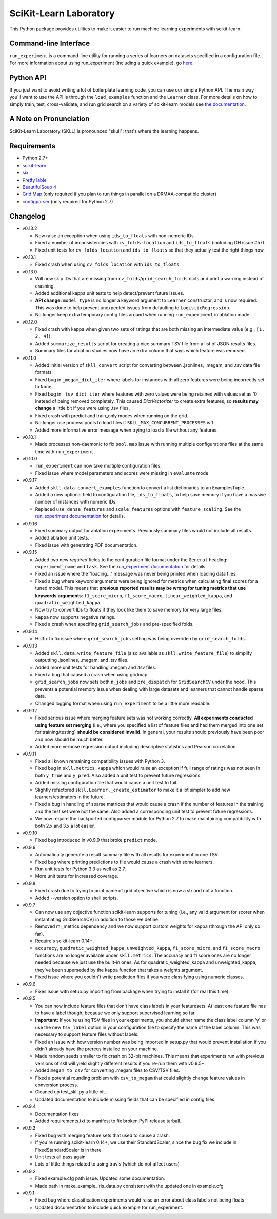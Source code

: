 SciKit-Learn Laboratory
-----------------------

.. image:: https://api.travis-ci.org/EducationalTestingService/skll.png
   :alt: Build status
   :target: https://travis-ci.org/EducationalTestingService/skll

.. image:: https://coveralls.io/repos/EducationalTestingService/skll/badge.png?branch=master
    :target: https://coveralls.io/r/EducationalTestingService/skll

.. image:: https://pypip.in/d/skll/badge.png
   :target: https://crate.io/packages/skll
   :alt: PyPI downloads

.. image:: https://pypip.in/v/skll/badge.png
   :target: https://crate.io/packages/skll
   :alt: Latest version on PyPI

.. image:: https://d2weczhvl823v0.cloudfront.net/EducationalTestingService/skll/trend.png
   :alt: Bitdeli badge
   :target: https://bitdeli.com/free

This Python package provides utilities to make it easier to run
machine learning experiments with scikit-learn.

Command-line Interface
~~~~~~~~~~~~~~~~~~~~~~

``run_experiment`` is a command-line utility for running a series of learners on
datasets specified in a configuration file. For more information about using
run_experiment (including a quick example), go
`here <https://skll2.readthedocs.org/en/latest/run_experiment.html>`__.

Python API
~~~~~~~~~~

If you just want to avoid writing a lot of boilerplate learning code, you can
use our simple Python API. The main way you'll want to use the API is through
the ``load_examples`` function and the ``Learner`` class. For more details on
how to simply train, test, cross-validate, and run grid search on a variety of
scikit-learn models see
`the documentation <https://skll2.readthedocs.org/en/latest/index.html>`__.

A Note on Pronunciation
~~~~~~~~~~~~~~~~~~~~~~~

SciKit-Learn Laboratory (SKLL) is pronounced "skull": that's where the learning
happens.

Requirements
~~~~~~~~~~~~

-  Python 2.7+
-  `scikit-learn <http://scikit-learn.org/stable/>`__
-  `six <https://pypi.python.org/pypi/six>`__
-  `PrettyTable <http://pypi.python.org/pypi/PrettyTable>`__
-  `BeautifulSoup 4 <http://www.crummy.com/software/BeautifulSoup/>`__
-  `Grid Map <http://pypi.python.org/pypi/gridmap>`__ (only required if you plan
   to run things in parallel on a DRMAA-compatible cluster)
-  `configparser <http://pypi.python.org/pypi/configparser>`__ (only required for
   Python 2.7)

Changelog
~~~~~~~~~

-  v0.13.2

   +  Now raise an exception when using ``ids_to_floats`` with non-numeric IDs.
   +  Fixed a number of inconsistencies with ``cv_folds-location`` and
      ``ids_to_floats`` (including GH issue #57).
   +  Fixed unit tests for ``cv_folds_location`` and ``ids_to_floats`` so that
      they actually test the right things now.

-  v0.13.1

   +  Fixed crash when using ``cv_folds_location`` with ``ids_to_floats``.

-  v0.13.0

   +  Will now skip IDs that are missing from ``cv_folds``/``grid_search_folds``
      dicts and print a warning instead of crashing.
   +  Added additional kappa unit tests to help detect/prevent future issues.
   +  **API change:** ``model_type`` is no longer a keyword argument to
      ``Learner`` constructor, and is now required. This was done to help
      prevent unexpected issues from defaulting to ``LogisticRegression``.
   +  No longer keep extra temporary config files around when running
      ``run_experiment`` in ablation mode.

-  v0.12.0

   +  Fixed crash with kappa when given two sets of ratings that are both
      missing an intermediate value (e.g., ``[1, 2, 4]``).
   +  Added ``summarize_results`` script for creating a nice summary TSV file
      from a list of JSON results files.
   +  Summary files for ablation studies now have an extra column that says
      which feature was removed.

-  v0.11.0

   +  Added initial version of ``skll_convert`` script for converting between
      .jsonlines, .megam, and .tsv data file formats.
   +  Fixed bug in ``_megam_dict_iter`` where labels for instances with all zero
      features were being incorrectly set to ``None``.
   +  Fixed bug in ``_tsv_dict_iter`` where features with zero values were being
      retained with values set as '0' instead of being removed completely. This
      caused `DictVectorizer` to create extra features, so **results may
      change** a little bit if you were using .tsv files.
   +  Fixed crash with predict and train_only modes when running on the grid.
   +  No longer use process pools to load files if
      ``SKLL_MAX_CONCURRENT_PROCESSES`` is 1.
   +  Added more informative error message when trying to load a file without
      any features.

-  v0.10.1

   +  Made processes non-daemonic to fix ``pool.map`` issue with running
      multiple configurations files at the same time with ``run_experiment``.

-  v0.10.0

   +  ``run_experiment`` can now take multiple configuration files.
   +  Fixed issue where model parameters and scores were missing in ``evaluate``
      mode

-  v0.9.17

   +  Added ``skll.data.convert_examples`` function to convert a list
      dictionaries to an ExamplesTuple.
   +  Added a new optional field to configuration file, ``ids_to_floats``, to
      help save memory if you have a massive number of instances with numeric
      IDs.
   +  Replaced ``use_dense_features`` and ``scale_features`` options with
      ``feature_scaling``. See the
      `run_experiment documentation <http://skll2.readthedocs.org/en/latest/run_experiment.html#creating-configuration-files>`__
      for details.

-  v0.9.16

   +  Fixed summary output for ablation experiments. Previously summary files
      would not include all results.
   +  Added ablation unit tests.
   +  Fixed issue with generating PDF documentation.

-  v0.9.15

   +  Added two new *required* fields to the configuration file format under the
      ``General`` heading: ``experiment_name`` and ``task``. See the
      `run_experiment documentation <http://skll2.readthedocs.org/en/latest/run_experiment.html#creating-configuration-files>`__
      for details.
   +  Fixed an issue where the "loading..." message was never being printed when
      loading data files.
   +  Fixed a bug where keyword arguments were being ignored for metrics when
      calculating final scores for a tuned model. This means that **previous**
      **reported results may be wrong for tuning metrics that use keywords**
      **arguments**: ``f1_score_micro``, ``f1_score_macro``,
      ``linear_weighted_kappa``, and ``quadratic_weighted_kappa``.
   +  Now try to convert IDs to floats if they look like them to save
      memory for very large files.
   +  ``kappa`` now supports negative ratings.
   +  Fixed a crash when specifing ``grid_search_jobs`` and pre-specified folds.

-  v0.9.14

   +  Hotfix to fix issue where ``grid_search_jobs`` setting was being overriden
      by ``grid_search_folds``.

-  v0.9.13

   +  Added ``skll.data.write_feature_file`` (also available as
      ``skll.write_feature_file``) to simplify outputting .jsonlines, .megam,
      and .tsv files.
   +  Added more unit tests for handling .megam and .tsv files.
   +  Fixed a bug that caused a crash when using gridmap.
   +  ``grid_search_jobs`` now sets both ``n_jobs`` and ``pre_dispatch`` for
      ``GridSearchCV`` under the hood. This prevents a potential memory issue
      when dealing with large datasets and learners that cannot handle sparse
      data.
   +  Changed logging format when using ``run_experiment`` to be a little more
      readable.

-  v0.9.12

   +  Fixed serious issue where merging feature sets was not working correctly.
      **All experiments conducted using feature set merging** (i.e., where you
      specified a list of feature files and had them merged into one set for
      training/testing) **should be considered invalid**. In general, your
      results should previously have been poor and now should be much better.
   +  Added more verbose regression output including descriptive statistics
      and Pearson correlation.

-  v0.9.11

   +  Fixed all known remaining compatibility issues with Python 3.
   +  Fixed bug in ``skll.metrics.kappa`` which would raise an exception if full
      range of ratings was not seen in both ``y_true`` and ``y_pred``. Also
      added a unit test to prevent future regressions.
   +  Added missing configuration file that would cause a unit test to fail.
   +  Slightly refactored ``skll.Learner._create_estimator`` to make it a lot
      simpler to add new learners/estimators in the future.
   +  Fixed a bug in handling of sparse matrices that would cause a crash if
      the number of features in the training and the test set were not the same.
      Also added a corresponding unit test to prevent future regressions.
   +  We now require the backported configparser module for Python 2.7 to make
      maintaining compatibility with both 2.x and 3.x a lot easier.

-  v0.9.10

   +  Fixed bug introduced in v0.9.9 that broke ``predict`` mode.

-  v0.9.9

   +  Automatically generate a result summary file with all results for
      experiment in one TSV.
   +  Fixed bug where printing predictions to file would cause a crash with some
      learners.
   +  Run unit tests for Python 3.3 as well as 2.7.
   +  More unit tests for increased coverage.

-  v0.9.8

   +  Fixed crash due to trying to print name of grid objective which is now a
      str and not a function.
   +  Added --version option to shell scripts.

-  v0.9.7

   +  Can now use any objective function scikit-learn supports for tuning (i.e.,
      any valid argument for scorer when instantiating GridSearchCV) in addition
      to those we define.
   +  Removed ml_metrics dependency and we now support custom weights for kappa
      (through the API only so far).
   +  Require's scikit-learn 0.14+.
   +  ``accuracy``, ``quadratic_weighted_kappa``, ``unweighted_kappa``,
      ``f1_score_micro``, and ``f1_score_macro`` functions are no longer
      available under ``skll.metrics``. The accuracy and f1 score ones are no
      longer needed because we just use the built-in ones. As for
      quadratic_weighted_kappa and unweighted_kappa, they've been superseded by
      the kappa function that takes a weights argument.
   +  Fixed issue where you couldn't write prediction files if you were
      classifying using numeric classes.

-  v0.9.6

   +  Fixes issue with setup.py importing from package when trying to install
      it (for real this time).

-  v0.9.5

   +  You can now include feature files that don't have class labels in your
      featuresets. At least one feature file has to have a label though,
      because we only support supervised learning so far.
   +  **Important:** If you're using TSV files in your experiments, you should
      either name the class label column 'y' or use the new ``tsv_label`` option
      in your configuration file to specify the name of the label column. This
      was necessary to support feature files without labels.
   +  Fixed an issue with how version number was being imported in setup.py that
      would prevent installation if you didn't already have the prereqs
      installed on your machine.
   +  Made random seeds smaller to fix crash on 32-bit machines. This means that
      experiments run with previous versions of skll will yield slightly
      different results if you re-run them with v0.9.5+.
   +  Added ``megam_to_csv`` for converting .megam files to CSV/TSV files.
   +  Fixed a potential rounding problem with ``csv_to_megam`` that could
      slightly change feature values in conversion process.
   +  Cleaned up test_skll.py a little bit.
   +  Updated documentation to include missing fields that can be specified in
      config files.

-  v0.9.4

   +  Documentation fixes
   +  Added requirements.txt to manifest to fix broken PyPI release tarball.

-  v0.9.3

   +  Fixed bug with merging feature sets that used to cause a crash.
   +  If you're running scikit-learn 0.14+, we use their StandardScaler, since
      the bug fix we include in FixedStandardScaler is in there.
   +  Unit tests all pass again
   +  Lots of little things related to using travis (which do not affect users)

-  v0.9.2

   +  Fixed example.cfg path issue. Updated some documentation.
   +  Made path in make_example_iris_data.py consistent with the updated one
      in example.cfg

-  v0.9.1

   +  Fixed bug where classification experiments would raise an error about class
      labels not being floats
   +  Updated documentation to include quick example for run_experiment.



